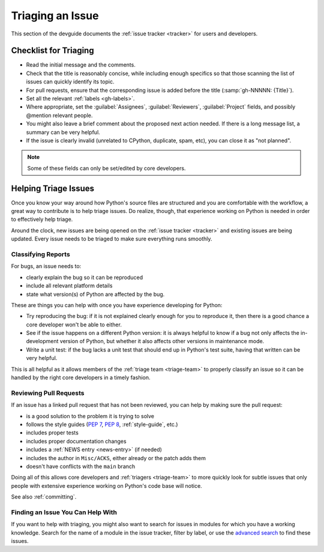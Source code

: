 .. _triaging:

=================
Triaging an Issue
=================

This section of the devguide documents the :ref:`issue tracker <tracker>` for
users and developers.


Checklist for Triaging
======================

* Read the initial message and the comments.
* Check that the title is reasonably concise, while including enough specifics
  so that those scanning the list of issues can quickly identify its topic.
* For pull requests, ensure that the corresponding issue is added before
  the title (:samp:`gh-NNNNN: {Title}`).
* Set all the relevant :ref:`labels <gh-labels>`.
* Where appropriate, set the :guilabel:`Assignees`, :guilabel:`Reviewers`,
  :guilabel:`Project` fields, and possibly @mention relevant people.
* You might also leave a brief comment about the proposed next action needed.
  If there is a long message list, a summary can be very helpful.
* If the issue is clearly invalid (unrelated to CPython, duplicate, spam, etc),
  you can close it as "not planned".

.. Remove note once python/core-workflow#460 is implemented

.. note:: Some of these fields can only be set/edited by core developers.


.. _helptriage:

Helping Triage Issues
=====================

Once you know your way around how Python's source files are
structured and you are comfortable with the workflow, a great way to
contribute is to help triage issues. Do realize, though, that experience
working on Python is needed in order to effectively help triage.

Around the clock, new issues are being opened on the :ref:`issue tracker
<tracker>` and existing issues are being updated. Every issue needs to be
triaged to make sure everything runs smoothly.

Classifying Reports
-------------------

For bugs, an issue needs to:

* clearly explain the bug so it can be reproduced
* include all relevant platform details
* state what version(s) of Python are affected by the bug.

These are things you can help with once you have experience developing for
Python:

* Try reproducing the bug: if it is not explained clearly
  enough for you to reproduce it, then there is a good chance a core developer
  won't be able to either.
* See if the issue happens on a different Python version: it is always helpful
  to know if a bug not only affects the in-development version of Python, but
  whether it also affects other versions in maintenance mode.
* Write a unit test: if the bug lacks a unit test that should end up in
  Python's test suite, having that written can be very helpful.

This is all helpful as it allows members of the :ref:`triage team <triage-team>`
to properly classify an issue so it can be handled by the right core developers
in a timely fashion.

Reviewing Pull Requests
-----------------------

If an issue has a linked pull request that has not been reviewed,
you can help by making sure the pull request:

* is a good solution to the problem it is trying to solve
* follows the style guides (:pep:`7`, :pep:`8`, :ref:`style-guide`, etc.)
* includes proper tests
* includes proper documentation changes
* includes a :ref:`NEWS entry <news-entry>` (if needed)
* includes the author in ``Misc/ACKS``, either already or the patch adds them
* doesn't have conflicts with the ``main`` branch

Doing all of this allows core developers and :ref:`triagers <triage-team>`
to more quickly look for subtle issues that only people with extensive
experience working on Python's code base will notice.

See also :ref:`committing`.

Finding an Issue You Can Help With
----------------------------------

If you want to help with triaging, you might also want to search for issues
in modules for which you have a working knowledge.  Search for the name of a
module in the issue tracker, filter by label, or use the `advanced search`_
to find these issues.

.. _advanced search: https://github.com/search/advanced
